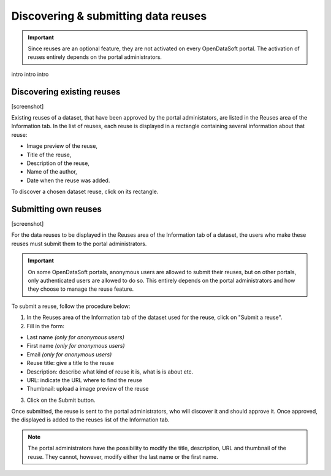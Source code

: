 Discovering & submitting data reuses
====================================

.. admonition:: Important
   :class: important

   Since reuses are an optional feature, they are not activated on every OpenDataSoft portal. The activation of reuses entirely depends on the portal administrators.

intro intro intro




Discovering existing reuses
---------------------------

[screenshot]

Existing reuses of a dataset, that have been approved by the portal administators, are listed in the Reuses area of the Information tab. In the list of reuses, each reuse is displayed in a rectangle containing several information about that reuse:

- Image preview of the reuse,
- Title of the reuse,
- Description of the reuse,
- Name of the author,
- Date when the reuse was added.

To discover a chosen dataset reuse, click on its rectangle.


Submitting own reuses
---------------------

[screenshot]

For the data reuses to be displayed in the Reuses area of the Information tab of a dataset, the users who make these reuses must submit them to the portal administrators.

.. admonition:: Important
   :class: important

   On some OpenDataSoft portals, anonymous users are allowed to submit their reuses, but on other portals, only authenticated users are allowed to do so. This entirely depends on the portal administrators and how they choose to manage the reuse feature.

To submit a reuse, follow the procedure below:

1. In the Reuses area of the Information tab of the dataset used for the reuse, click on "Submit a reuse".
2. Fill in the form:

- Last name *(only for anonymous users)*
- First name *(only for anonymous users)*
- Email *(only for anonymous users)*
- Reuse title: give a title to the reuse
- Description: describe what kind of reuse it is, what is is about etc.
- URL: indicate the URL where to find the reuse
- Thumbnail: upload a image preview of the reuse

3. Click on the Submit button.

Once submitted, the reuse is sent to the portal administrators, who will discover it and should approve it. Once approved, the displayed is added to the reuses list of the Information tab.

.. admonition:: Note
   :class: note

   The portal administrators have the possibility to modify the title, description, URL and thumbnail of the reuse. They cannot, however, modify either the last name or the first name. 
